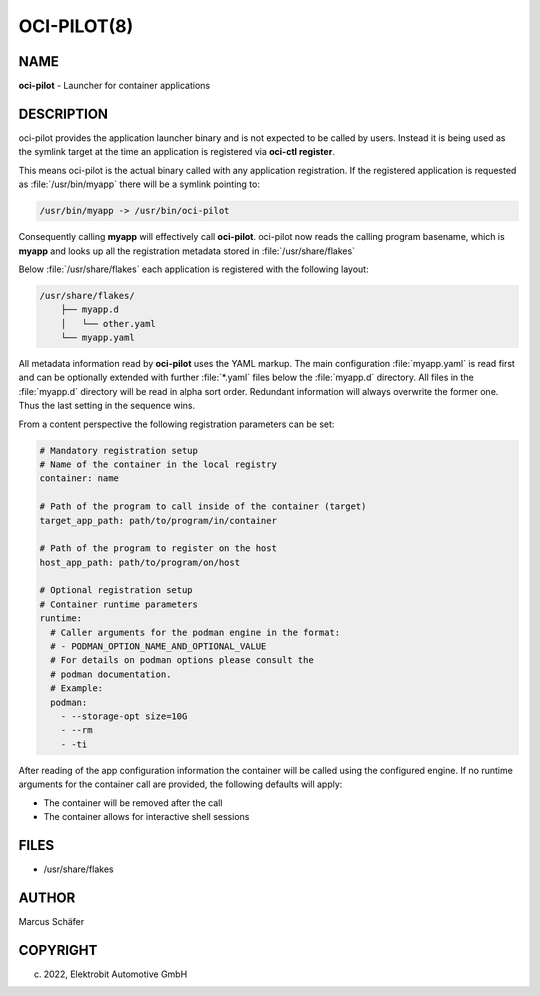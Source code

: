 OCI-PILOT(8)
============

NAME
----

**oci-pilot** - Launcher for container applications

DESCRIPTION
-----------

oci-pilot provides the application launcher binary and is not expected
to be called by users. Instead it is being used as the symlink target
at the time an application is registered via **oci-ctl register**.

This means oci-pilot is the actual binary called with any application
registration. If the registered application is requested as
:file:`/usr/bin/myapp` there will be a symlink pointing to:

.. code:: bash

   /usr/bin/myapp -> /usr/bin/oci-pilot

Consequently calling **myapp** will effectively call **oci-pilot**.
oci-pilot now reads the calling program basename, which is **myapp**
and looks up all the registration metadata stored in
:file:`/usr/share/flakes`

Below :file:`/usr/share/flakes` each application is registered
with the following layout:

.. code:: bash

   /usr/share/flakes/
       ├── myapp.d
       │   └── other.yaml
       └── myapp.yaml

All metadata information read by **oci-pilot** uses the YAML
markup. The main configuration :file:`myapp.yaml` is read first
and can be optionally extended with further :file:`*.yaml` files
below the :file:`myapp.d` directory. All files in the
:file:`myapp.d` directory will be read in alpha sort order.
Redundant information will always overwrite the former one.
Thus the last setting in the sequence wins.

From a content perspective the following registration parameters
can be set:

.. code:: yaml

   # Mandatory registration setup
   # Name of the container in the local registry
   container: name

   # Path of the program to call inside of the container (target)
   target_app_path: path/to/program/in/container

   # Path of the program to register on the host
   host_app_path: path/to/program/on/host

   # Optional registration setup
   # Container runtime parameters
   runtime:
     # Caller arguments for the podman engine in the format:
     # - PODMAN_OPTION_NAME_AND_OPTIONAL_VALUE
     # For details on podman options please consult the
     # podman documentation.
     # Example:
     podman:
       - --storage-opt size=10G
       - --rm
       - -ti

After reading of the app configuration information the container
will be called using the configured engine. If no runtime
arguments for the container call are provided, the following
defaults will apply:

- The container will be removed after the call
- The container allows for interactive shell sessions

FILES
-----

* /usr/share/flakes

AUTHOR
------

Marcus Schäfer

COPYRIGHT
---------

(c) 2022, Elektrobit Automotive GmbH
